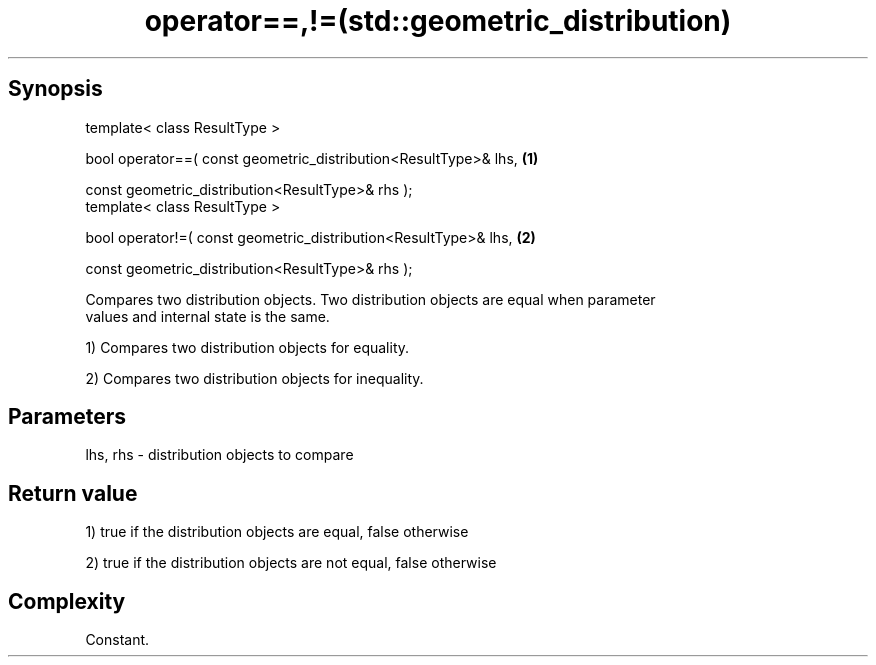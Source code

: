 .TH operator==,!=(std::geometric_distribution) 3 "Apr 19 2014" "1.0.0" "C++ Standard Libary"
.SH Synopsis
   template< class ResultType >

   bool operator==( const geometric_distribution<ResultType>& lhs,   \fB(1)\fP

                    const geometric_distribution<ResultType>& rhs );
   template< class ResultType >

   bool operator!=( const geometric_distribution<ResultType>& lhs,   \fB(2)\fP

                    const geometric_distribution<ResultType>& rhs );

   Compares two distribution objects. Two distribution objects are equal when parameter
   values and internal state is the same.

   1) Compares two distribution objects for equality.

   2) Compares two distribution objects for inequality.

.SH Parameters

   lhs, rhs - distribution objects to compare

.SH Return value

   1) true if the distribution objects are equal, false otherwise

   2) true if the distribution objects are not equal, false otherwise

.SH Complexity

   Constant.
